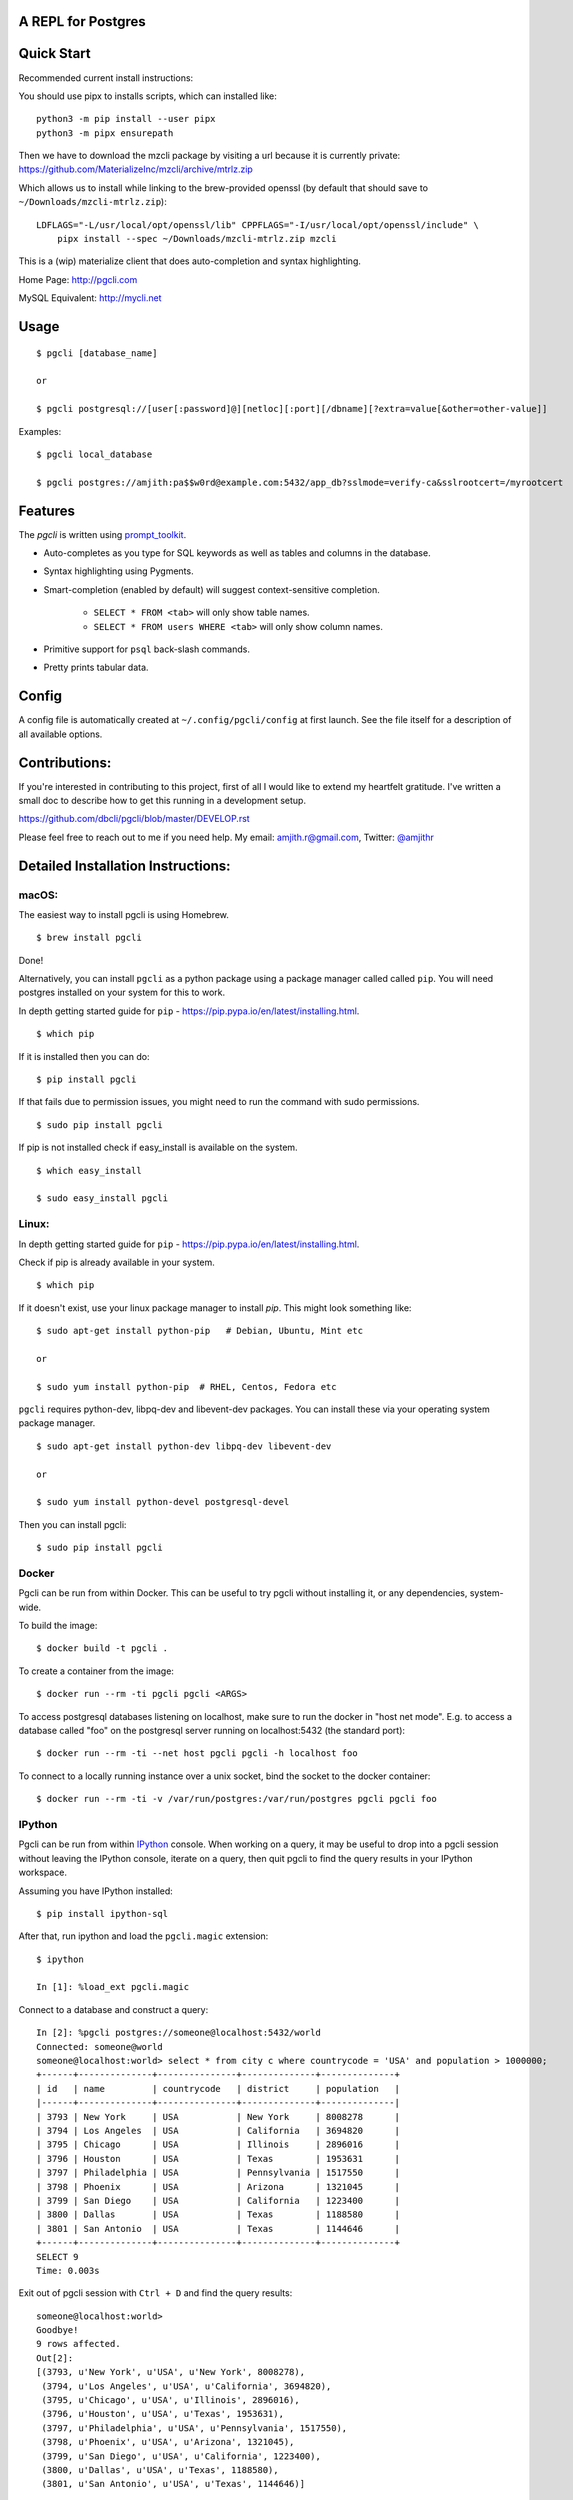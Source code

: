 A REPL for Postgres
-------------------

|Build Status| |CodeCov| |PyPI| |Landscape| |Gitter|

Quick Start
-----------

Recommended current install instructions:

You should use pipx to installs scripts, which can installed like:

::

    python3 -m pip install --user pipx
    python3 -m pipx ensurepath
    
Then we have to download the mzcli package by visiting a url because it is currently private: https://github.com/MaterializeInc/mzcli/archive/mtrlz.zip

Which allows us to install while linking to the brew-provided openssl (by default that should save to ``~/Downloads/mzcli-mtrlz.zip``)::

    LDFLAGS="-L/usr/local/opt/openssl/lib" CPPFLAGS="-I/usr/local/opt/openssl/include" \
        pipx install --spec ~/Downloads/mzcli-mtrlz.zip mzcli


This is a (wip) materialize client that does auto-completion and syntax highlighting.

Home Page: http://pgcli.com

MySQL Equivalent: http://mycli.net

.. image:: screenshots/pgcli.gif
.. image:: screenshots/image01.png


Usage
-----

::

    $ pgcli [database_name]

    or

    $ pgcli postgresql://[user[:password]@][netloc][:port][/dbname][?extra=value[&other=other-value]]

Examples:

::

    $ pgcli local_database

    $ pgcli postgres://amjith:pa$$w0rd@example.com:5432/app_db?sslmode=verify-ca&sslrootcert=/myrootcert

Features
--------

The `pgcli` is written using prompt_toolkit_.

* Auto-completes as you type for SQL keywords as well as tables and
  columns in the database.
* Syntax highlighting using Pygments.
* Smart-completion (enabled by default) will suggest context-sensitive
  completion.

    - ``SELECT * FROM <tab>`` will only show table names.
    - ``SELECT * FROM users WHERE <tab>`` will only show column names.

* Primitive support for ``psql`` back-slash commands.
* Pretty prints tabular data.

.. _prompt_toolkit: https://github.com/jonathanslenders/python-prompt-toolkit
.. _tabulate: https://pypi.python.org/pypi/tabulate

Config
------
A config file is automatically created at ``~/.config/pgcli/config`` at first launch.
See the file itself for a description of all available options.

Contributions:
--------------

If you're interested in contributing to this project, first of all I would like
to extend my heartfelt gratitude. I've written a small doc to describe how to
get this running in a development setup.

https://github.com/dbcli/pgcli/blob/master/DEVELOP.rst

Please feel free to reach out to me if you need help.
My email: amjith.r@gmail.com, Twitter: `@amjithr <http://twitter.com/amjithr>`_

Detailed Installation Instructions:
-----------------------------------

macOS:
======

The easiest way to install pgcli is using Homebrew.

::

    $ brew install pgcli

Done!

Alternatively, you can install ``pgcli`` as a python package using a package
manager called called ``pip``. You will need postgres installed on your system
for this to work.

In depth getting started guide for ``pip`` - https://pip.pypa.io/en/latest/installing.html.

::

    $ which pip

If it is installed then you can do:

::

    $ pip install pgcli

If that fails due to permission issues, you might need to run the command with
sudo permissions.

::

    $ sudo pip install pgcli

If pip is not installed check if easy_install is available on the system.

::

    $ which easy_install

    $ sudo easy_install pgcli

Linux:
======

In depth getting started guide for ``pip`` - https://pip.pypa.io/en/latest/installing.html.

Check if pip is already available in your system.

::

    $ which pip

If it doesn't exist, use your linux package manager to install `pip`. This
might look something like:

::

    $ sudo apt-get install python-pip   # Debian, Ubuntu, Mint etc

    or

    $ sudo yum install python-pip  # RHEL, Centos, Fedora etc

``pgcli`` requires python-dev, libpq-dev and libevent-dev packages. You can
install these via your operating system package manager.


::

    $ sudo apt-get install python-dev libpq-dev libevent-dev

    or

    $ sudo yum install python-devel postgresql-devel

Then you can install pgcli:

::

    $ sudo pip install pgcli


Docker
======

Pgcli can be run from within Docker. This can be useful to try pgcli without
installing it, or any dependencies, system-wide.

To build the image:

::

    $ docker build -t pgcli .

To create a container from the image:

::

    $ docker run --rm -ti pgcli pgcli <ARGS>

To access postgresql databases listening on localhost, make sure to run the
docker in "host net mode". E.g. to access a database called "foo" on the
postgresql server running on localhost:5432 (the standard port):

::

    $ docker run --rm -ti --net host pgcli pgcli -h localhost foo

To connect to a locally running instance over a unix socket, bind the socket to
the docker container:

::

    $ docker run --rm -ti -v /var/run/postgres:/var/run/postgres pgcli pgcli foo


IPython
=======

Pgcli can be run from within `IPython <https://ipython.org>`_ console. When working on a query,
it may be useful to drop into a pgcli session without leaving the IPython console, iterate on a
query, then quit pgcli to find the query results in your IPython workspace.

Assuming you have IPython installed:

::

    $ pip install ipython-sql

After that, run ipython and load the ``pgcli.magic`` extension:

::

    $ ipython

    In [1]: %load_ext pgcli.magic


Connect to a database and construct a query:

::

    In [2]: %pgcli postgres://someone@localhost:5432/world
    Connected: someone@world
    someone@localhost:world> select * from city c where countrycode = 'USA' and population > 1000000;
    +------+--------------+---------------+--------------+--------------+
    | id   | name         | countrycode   | district     | population   |
    |------+--------------+---------------+--------------+--------------|
    | 3793 | New York     | USA           | New York     | 8008278      |
    | 3794 | Los Angeles  | USA           | California   | 3694820      |
    | 3795 | Chicago      | USA           | Illinois     | 2896016      |
    | 3796 | Houston      | USA           | Texas        | 1953631      |
    | 3797 | Philadelphia | USA           | Pennsylvania | 1517550      |
    | 3798 | Phoenix      | USA           | Arizona      | 1321045      |
    | 3799 | San Diego    | USA           | California   | 1223400      |
    | 3800 | Dallas       | USA           | Texas        | 1188580      |
    | 3801 | San Antonio  | USA           | Texas        | 1144646      |
    +------+--------------+---------------+--------------+--------------+
    SELECT 9
    Time: 0.003s


Exit out of pgcli session with ``Ctrl + D`` and find the query results:

::

    someone@localhost:world>
    Goodbye!
    9 rows affected.
    Out[2]:
    [(3793, u'New York', u'USA', u'New York', 8008278),
     (3794, u'Los Angeles', u'USA', u'California', 3694820),
     (3795, u'Chicago', u'USA', u'Illinois', 2896016),
     (3796, u'Houston', u'USA', u'Texas', 1953631),
     (3797, u'Philadelphia', u'USA', u'Pennsylvania', 1517550),
     (3798, u'Phoenix', u'USA', u'Arizona', 1321045),
     (3799, u'San Diego', u'USA', u'California', 1223400),
     (3800, u'Dallas', u'USA', u'Texas', 1188580),
     (3801, u'San Antonio', u'USA', u'Texas', 1144646)]

The results are available in special local variable ``_``, and can be assigned to a variable of your
choice:

::

    In [3]: my_result = _


Thanks:
-------

A special thanks to `Jonathan Slenders <https://twitter.com/jonathan_s>`_ for
creating `Python Prompt Toolkit <http://github.com/jonathanslenders/python-prompt-toolkit>`_,
which is quite literally the backbone library, that made this app possible.
Jonathan has also provided valuable feedback and support during the development
of this app.

`Click <http://click.pocoo.org/>`_ is used for command line option parsing
and printing error messages.

Thanks to `psycopg <http://initd.org/psycopg/>`_ for providing a rock solid
interface to Postgres database.

Thanks to all the beta testers and contributors for your time and patience. :)


.. |Build Status| image:: https://api.travis-ci.org/dbcli/pgcli.svg?branch=master
    :target: https://travis-ci.org/dbcli/pgcli

.. |CodeCov| image:: https://codecov.io/gh/dbcli/pgcli/branch/master/graph/badge.svg
   :target: https://codecov.io/gh/dbcli/pgcli
   :alt: Code coverage report

.. |Landscape| image:: https://landscape.io/github/dbcli/pgcli/master/landscape.svg?style=flat
   :target: https://landscape.io/github/dbcli/pgcli/master
   :alt: Code Health

.. |PyPI| image:: https://img.shields.io/pypi/v/pgcli.svg
    :target: https://pypi.python.org/pypi/pgcli/
    :alt: Latest Version

.. |Gitter| image:: https://badges.gitter.im/Join%20Chat.svg
    :target: https://gitter.im/dbcli/pgcli?utm_source=badge&utm_medium=badge&utm_campaign=pr-badge&utm_content=badge
    :alt: Gitter Chat
